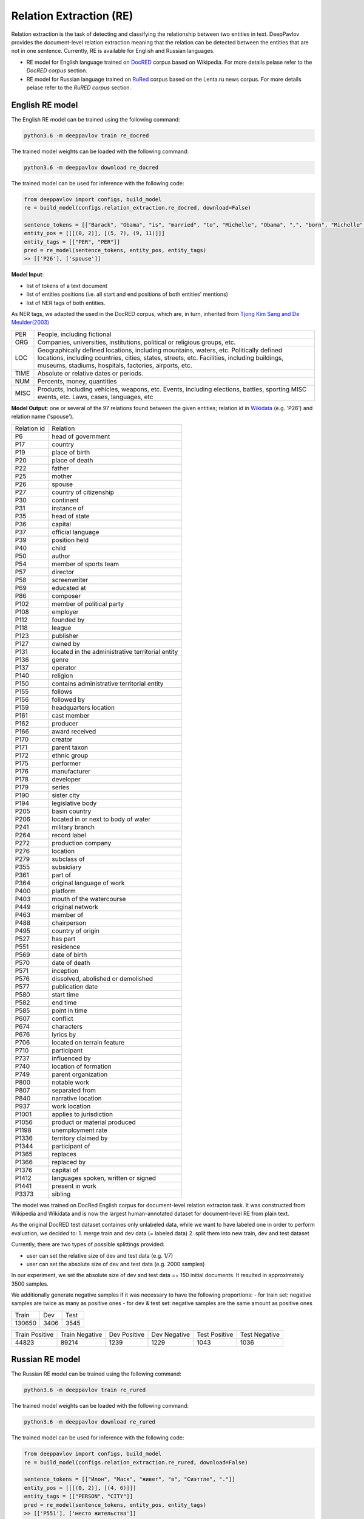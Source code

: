 Relation Extraction (RE)
==============================

Relation extraction is the task of detecting and classifying the relationship between two entities in text.
DeepPavlov provides the document-level relation extraction meaning that the relation can be detected between the entities that are not in one sentence.
Currently, RE is available for English and Russian languages.

- RE model for English language trained on `DocRED <https://www.aclweb.org/anthology/|P19-1074/>`__ corpus based on Wikipedia. For more details pelase refer to the *DocRED corpus* section.
- RE model for Russian language trained on `RuRed <http://www.dialog-21.ru/media/5093/gordeevdiplusetal-031.pdf>`__ corpus based on the Lenta.ru news corpus. For more details pelase refer to the *RuRED corpus* section.

English RE model
----------------------------

The English RE model can be trained using the following command:

.. code:: bash

    python3.6 -m deeppavlov train re_docred

The trained model weights can be loaded with the following command:

.. code:: bash

    python3.6 -m deeppavlov download re_docred

The trained model can be used for inference with the following code:

.. code:: python

    from deeppavlov import configs, build_model
    re = build_model(configs.relation_extraction.re_docred, download=False)

    sentence_tokens = [["Barack", "Obama", "is", "married", "to", "Michelle", "Obama", ",", "born", "Michelle", "Robinson", "."]]
    entity_pos = [[[(0, 2)], [(5, 7), (9, 11)]]]
    entity_tags = [["PER", "PER"]]
    pred = re_model(sentence_tokens, entity_pos, entity_tags)
    >> [['P26'], ['spouse']]

**Model Input**:

- list of tokens of a text document
- list of entities positions (i.e. all start and end positions of both entities' mentions)
- list of NER tags of both entities.

As NER tags, we adapted the used in the DocRED corpus, which are, in turn, inherited from `Tjong Kim Sang and De Meulder(2003) <https://aclanthology.org/W03-0419/>`__

.. raw:: html

   <details>
   <summary><a>The whole list of 6 English NER tags</a></summary>

+-------+------------------------------------------------------------------------------------------------+
|PER    | People, including fictional                                                                    |
+-------+------------------------------------------------------------------------------------------------+
|ORG    | Companies, universities, institutions, political or religious groups, etc.                     |
+-------+------------------------------------------------------------------------------------------------+
|LOC    | Geographically defined locations, including mountains, waters, etc.                            |
|       | Politically defined locations, including countries, cities, states, streets, etc.              |
|       | Facilities, including buildings, museums, stadiums, hospitals, factories, airports, etc.       |
+-------+------------------------------------------------------------------------------------------------+
|TIME   | Absolute or relative dates or periods.                                                         |
+-------+------------------------------------------------------------------------------------------------+
|NUM    | Percents, money, quantities                                                                    |
+-------+------------------------------------------------------------------------------------------------+
|MISC   | Products, including vehicles, weapons, etc.                                                    |
|       | Events, including elections, battles, sporting MISC events, etc. Laws, cases, languages, etc   |
+-------+------------------------------------------------------------------------------------------------+

.. raw:: html

   </details>


**Model Output**: one or several of the 97 relations found between the given entities; relation id in `Wikidata <https://www.wikidata.org/wiki/Wikidata:Main_Page>`__ (e.g. 'P26') and relation name ('spouse').

.. raw:: html

   <details>
   <summary><a>The whole list of English relation</a></summary>

+----------------+-----------------------------------------------------+
|Relation id     |  Relation                                           |
+----------------+-----------------------------------------------------+
|P6              |  head of government                                 |
+----------------+-----------------------------------------------------+
|P17             |  country                                            |
+----------------+-----------------------------------------------------+
|P19             |  place of birth                                     |
+----------------+-----------------------------------------------------+
|P20             |  place of death                                     |
+----------------+-----------------------------------------------------+
|P22             |  father                                             |
+----------------+-----------------------------------------------------+
|P25             |  mother                                             |
+----------------+-----------------------------------------------------+
|P26             |  spouse                                             |
+----------------+-----------------------------------------------------+
|P27             |  country of citizenship                             |
+----------------+-----------------------------------------------------+
|P30             |  continent                                          |
+----------------+-----------------------------------------------------+
|P31             |  instance of                                        |
+----------------+-----------------------------------------------------+
|P35             |  head of state                                      |
+----------------+-----------------------------------------------------+
|P36             |  capital                                            |
+----------------+-----------------------------------------------------+
|P37             |  official language                                  |
+----------------+-----------------------------------------------------+
|P39             |  position held                                      |
+----------------+-----------------------------------------------------+
|P40             |  child                                              |
+----------------+-----------------------------------------------------+
|P50             |  author                                             |
+----------------+-----------------------------------------------------+
|P54             |  member of sports team                              |
+----------------+-----------------------------------------------------+
|P57             |  director                                           |
+----------------+-----------------------------------------------------+
|P58             |  screenwriter                                       |
+----------------+-----------------------------------------------------+
|P69             |  educated at                                        |
+----------------+-----------------------------------------------------+
|P86             |  composer                                           |
+----------------+-----------------------------------------------------+
|P102            |  member of political party                          |
+----------------+-----------------------------------------------------+
|P108            |  employer                                           |
+----------------+-----------------------------------------------------+
|P112            |  founded by                                         |
+----------------+-----------------------------------------------------+
|P118            |  league                                             |
+----------------+-----------------------------------------------------+
|P123            |  publisher                                          |
+----------------+-----------------------------------------------------+
|P127            |  owned by                                           |
+----------------+-----------------------------------------------------+
|P131            |  located in the administrative territorial entity   |
+----------------+-----------------------------------------------------+
|P136            |  genre                                              |
+----------------+-----------------------------------------------------+
|P137            |  operator                                           |
+----------------+-----------------------------------------------------+
|P140            |  religion                                           |
+----------------+-----------------------------------------------------+
|P150            |  contains administrative territorial entity         |
+----------------+-----------------------------------------------------+
|P155            |  follows                                            |
+----------------+-----------------------------------------------------+
|P156            |  followed by                                        |
+----------------+-----------------------------------------------------+
|P159            |  headquarters location                              |
+----------------+-----------------------------------------------------+
|P161            |  cast member                                        |
+----------------+-----------------------------------------------------+
|P162            |  producer                                           |
+----------------+-----------------------------------------------------+
|P166            |  award received                                     |
+----------------+-----------------------------------------------------+
|P170            |  creator                                            |
+----------------+-----------------------------------------------------+
|P171            |  parent taxon                                       |
+----------------+-----------------------------------------------------+
|P172            |  ethnic group                                       |
+----------------+-----------------------------------------------------+
|P175            |  performer                                          |
+----------------+-----------------------------------------------------+
|P176            |  manufacturer                                       |
+----------------+-----------------------------------------------------+
|P178            |  developer                                          |
+----------------+-----------------------------------------------------+
|P179            |  series                                             |
+----------------+-----------------------------------------------------+
|P190            |  sister city                                        |
+----------------+-----------------------------------------------------+
|P194            |  legislative body                                   |
+----------------+-----------------------------------------------------+
|P205            |  basin country                                      |
+----------------+-----------------------------------------------------+
|P206            |  located in or next to body of water                |
+----------------+-----------------------------------------------------+
|P241            |  military branch                                    |
+----------------+-----------------------------------------------------+
|P264            |  record label                                       |
+----------------+-----------------------------------------------------+
|P272            |  production company                                 |
+----------------+-----------------------------------------------------+
|P276            |  location                                           |
+----------------+-----------------------------------------------------+
|P279            |  subclass of                                        |
+----------------+-----------------------------------------------------+
|P355            |  subsidiary                                         |
+----------------+-----------------------------------------------------+
|P361            |  part of                                            |
+----------------+-----------------------------------------------------+
|P364            |  original language of work                          |
+----------------+-----------------------------------------------------+
|P400            |  platform                                           |
+----------------+-----------------------------------------------------+
|P403            |  mouth of the watercourse                           |
+----------------+-----------------------------------------------------+
|P449            |  original network                                   |
+----------------+-----------------------------------------------------+
|P463            |  member of                                          |
+----------------+-----------------------------------------------------+
|P488            |  chairperson                                        |
+----------------+-----------------------------------------------------+
|P495            |  country of origin                                  |
+----------------+-----------------------------------------------------+
|P527            |  has part                                           |
+----------------+-----------------------------------------------------+
|P551            |  residence                                          |
+----------------+-----------------------------------------------------+
|P569            |  date of birth                                      |
+----------------+-----------------------------------------------------+
|P570            |  date of death                                      |
+----------------+-----------------------------------------------------+
|P571            |  inception                                          |
+----------------+-----------------------------------------------------+
|P576            |  dissolved, abolished or demolished                 |
+----------------+-----------------------------------------------------+
|P577            |  publication date                                   |
+----------------+-----------------------------------------------------+
|P580            |  start time                                         |
+----------------+-----------------------------------------------------+
|P582            |  end time                                           |
+----------------+-----------------------------------------------------+
|P585            |  point in time                                      |
+----------------+-----------------------------------------------------+
|P607            |  conflict                                           |
+----------------+-----------------------------------------------------+
|P674            |  characters                                         |
+----------------+-----------------------------------------------------+
|P676            |  lyrics by                                          |
+----------------+-----------------------------------------------------+
|P706            |  located on terrain feature                         |
+----------------+-----------------------------------------------------+
|P710            |  participant                                        |
+----------------+-----------------------------------------------------+
|P737            |  influenced by                                      |
+----------------+-----------------------------------------------------+
|P740            |  location of formation                              |
+----------------+-----------------------------------------------------+
|P749            |  parent organization                                |
+----------------+-----------------------------------------------------+
|P800            |  notable work                                       |
+----------------+-----------------------------------------------------+
|P807            |  separated from                                     |
+----------------+-----------------------------------------------------+
|P840            |  narrative location                                 |
+----------------+-----------------------------------------------------+
|P937            |  work location                                      |
+----------------+-----------------------------------------------------+
|P1001           |  applies to jurisdiction                            |
+----------------+-----------------------------------------------------+
|P1056           |  product or material produced                       |
+----------------+-----------------------------------------------------+
|P1198           |  unemployment rate                                  |
+----------------+-----------------------------------------------------+
|P1336           |  territory claimed by                               |
+----------------+-----------------------------------------------------+
|P1344           |  participant of                                     |
+----------------+-----------------------------------------------------+
|P1365           |  replaces                                           |
+----------------+-----------------------------------------------------+
|P1366           |  replaced by                                        |
+----------------+-----------------------------------------------------+
|P1376           |  capital of                                         |
+----------------+-----------------------------------------------------+
|P1412           |  languages spoken, written or signed                |
+----------------+-----------------------------------------------------+
|P1441           |  present in work                                    |
+----------------+-----------------------------------------------------+
|P3373           |  sibling                                            |
+----------------+-----------------------------------------------------+

.. raw:: html

   </details>


.. raw:: html

   <details>
   <summary><a>Some details on DocRED corpus English RE model was trained on</a></summary>

The model was trained on DocRed English corpus for document-level relation extracton task. It was constructed from Wikipedia and Wikidata and is now the largest human-annotated dataset for document-level RE from plain text.

As the original DocRED test dataset containes only unlabeled data, while we want to have labeled one in order to perform evaluation, we decided to:
1. merge train and dev data (= labeled data)
2. split them into new train, dev and test dataset

Currently, there are two types of possible splittings provided:

- user can set the relative size of dev and test data (e.g. 1/7)
- user can set the absolute size of dev and test data (e.g. 2000 samples)

In our experiment, we set the absolute size of dev and test data == 150 initial documents. It resulted in approximately 3500 samples.

We additionally generate negative samples if it was necessary to have the following proportions:
- for train set: negative samples are twice as many as positive ones
- for dev & test set: negative samples are the same amount as positive ones

+----------------+----------------+----------------+
| Train          | Dev            | Test           |
+----------------+----------------+----------------+
| 130650         | 3406           |3545            |
+----------------+----------------+----------------+

+----------------+----------------+----------------+----------------+----------------+----------------+
| Train Positive | Train Negative | Dev Positive   | Dev Negative   | Test Positive  | Test Negative  |
+----------------+----------------+----------------+----------------+----------------+----------------+
| 44823          | 89214          | 1239           | 1229           | 1043           | 1036           |
+----------------+----------------+----------------+----------------+----------------+----------------+

.. raw:: html

   </details>

Russian RE model
----------------------------

The Russian RE model can be trained using the following command:

.. code:: bash

    python3.6 -m deeppavlov train re_rured

The trained model weights can be loaded with the following command:

.. code:: bash

    python3.6 -m deeppavlov download re_rured

The trained model can be used for inference with the following code:

.. code:: python

    from deeppavlov import configs, build_model
    re = build_model(configs.relation_extraction.re_rured, download=False)

    sentence_tokens = [["Илон", "Маск", "живет", "в", "Сиэттле", "."]]
    entity_pos = [[[(0, 2)], [(4, 6)]]]
    entity_tags = [["PERSON", "CITY"]]
    pred = re_model(sentence_tokens, entity_pos, entity_tags)
    >> [['P551'], ['место жительства']]

**Model Input**:

- list of tokens of a text document
- list of entities positions (i.e. all start and end positions of both entities' mentions)
- list of NER tags of both entities.

.. raw:: html

   <details>
   <summary><a>The whole list of 29 Russian NER tags</a></summary>

+-------------+------------------------+------------------------------------------------------------------------+
| NER tag     | Description                                                                                     |
+-------------+------------------------+------------------------------------------------------------------------+
| WORK_OF_ART | name of work of art                                                                             |
+-------------+------------------------+------------------------------------------------------------------------+
| NORP        | affiliation                                                                                     |
+-------------+------------------------+------------------------------------------------------------------------+
| GROUP       | unnamed groups of people and companies                                                          |
+-------------+------------------------+------------------------------------------------------------------------+
| LAW         | law name                                                                                        |
+-------------+------------------------+------------------------------------------------------------------------+
| NATIONALITY | names of nationalities                                                                          |
+-------------+------------------------+------------------------------------------------------------------------+
| EVENT       | event name                                                                                      |
+-------------+------------------------+------------------------------------------------------------------------+
| DATE        | date value                                                                                      |
+-------------+------------------------+------------------------------------------------------------------------+
| CURRENCY    | names of currencies                                                                             |
+-------------+------------------------+------------------------------------------------------------------------+
| GPE         | geo-political entity                                                                            |
+-------------+------------------------+------------------------------------------------------------------------+
| QUANTITY    | quantity value                                                                                  |
+-------------+------------------------+------------------------------------------------------------------------+
| FAMILY      | families as a whole                                                                             |
+-------------+------------------------+------------------------------------------------------------------------+
| ORDINAL     | ordinal value                                                                                   |
+-------------+------------------------+------------------------------------------------------------------------+
| RELIGION    | names of religions                                                                              |
+-------------+------------------------+------------------------------------------------------------------------+
| CITY        | Names of cities, towns, and villages                                                            |
+-------------+------------------------+------------------------------------------------------------------------+
| MONEY       | money name                                                                                      |
+-------------+------------------------+------------------------------------------------------------------------+
| AGE         | people's and object's ages                                                                      |
+-------------+------------------------+------------------------------------------------------------------------+
| LOCATION    | location name                                                                                   |
+-------------+------------------------+------------------------------------------------------------------------+
| PERCENT     | percent value                                                                                   |
+-------------+------------------------+------------------------------------------------------------------------+
| BOROUGH     | Names of sub-city entities                                                                      |
+-------------+------------------------+------------------------------------------------------------------------+
| PERSON      | person name                                                                                     |
+-------------+------------------------+------------------------------------------------------------------------+
| REGION      |   Names of sub-country entities                                                                 |
+-------------+------------------------+------------------------------------------------------------------------+
| COUNTRY     | Names of countries                                                                              |
+-------------+------------------------+------------------------------------------------------------------------+
| PROFESSION  | Professions and people of these professions.                                                    |
+-------------+------------------------+------------------------------------------------------------------------+
| ORGANIZATION| organization name                                                                               |
+-------------+------------------------+------------------------------------------------------------------------+
| FAC         | building name                                                                                   |
+-------------+------------------------+------------------------------------------------------------------------+
| CARDINAL    | cardinal value                                                                                  |
+-------------+------------------------+------------------------------------------------------------------------+
| PRODUCT     | product name                                                                                    |
+-------------+------------------------+------------------------------------------------------------------------+
| TIME        | time value                                                                                      |
+-------------+------------------------+------------------------------------------------------------------------+
| STREET      | street name                                                                                     |
+-------------+------------------------+------------------------------------------------------------------------+

.. raw:: html

   </details>

**Model Output**: one or several of the 30 relations found between the given entities; Russian relation name (e.g. "участник") or English one, if Russian is unavailable, and, if applicable, its id in `Wikidata <https://www.wikidata.org/wiki/Wikidata:Main_Page>`__ (e.g. 'P710').

.. raw:: html

   <details>
   <summary><a>The whole list of Russian relation</a></summary>

+----------------------------+-------------------+---------------------------------+
| Relation                   | Relation id       | Russian relation                |
+----------------------------+-------------------+---------------------------------+
| MEMBER                     | P710              | участник                        |
+----------------------------+-------------------+---------------------------------+
| WORKS_AS                   | P106              | род занятий                     |
+----------------------------+-------------------+---------------------------------+
| WORKPLACE                  |                   |                                 |
+----------------------------+-------------------+---------------------------------+
| OWNERSHIP                  | P1830             | владеет                         |
+----------------------------+-------------------+---------------------------------+
| SUBORDINATE_OF             | -                 | -                               |
+----------------------------+-------------------+---------------------------------+
| TAKES_PLACE_IN             | P276              | местонахождение                 |
+----------------------------+-------------------+---------------------------------+
| EVENT_TAKES_PART_IN        | P1344             | участвовал в                    |
+----------------------------+-------------------+---------------------------------+
| SELLS_TO                   | -                 | -                               |
+----------------------------+-------------------+---------------------------------+
| ALTERNATIVE_NAME           | -                 | -                               |
+----------------------------+-------------------+---------------------------------+
| HEADQUARTERED_IN           | P159              | расположение штаб-квартиры      |
+----------------------------+-------------------+---------------------------------+
| PRODUCES                   | P1056             | продукция                       |
+----------------------------+-------------------+---------------------------------+
| ABBREVIATION               | -                 | -                               |
+----------------------------+-------------------+---------------------------------+
| DATE_DEFUNCT_IN            | P576              | дата прекращения существования  |
+----------------------------+-------------------+---------------------------------+
| SUBEVENT_OF                | P361              | часть от                        |
+----------------------------+-------------------+---------------------------------+
| DATE_FOUNDED_IN            | P571              | дата основания/создания/возн-я  |
+----------------------------+-------------------+---------------------------------+
| DATE_TAKES_PLACE_ON        | P585              | момент времени                  |
+----------------------------+-------------------+---------------------------------+
| NUMBER_OF_EMPLOYEES_FIRED  | -                 | -                               |
+----------------------------+-------------------+---------------------------------+
| ORIGINS_FROM               | P495              | страна происхождения            |
+----------------------------+-------------------+---------------------------------+
| ACQUINTANCE_OF             | -                 | -                               |
+----------------------------+-------------------+---------------------------------+
| PARENT_OF                  | P40               | дети                            |
+----------------------------+-------------------+---------------------------------+
| ORGANIZES                  | P664              | организатор                     |
+----------------------------+-------------------+---------------------------------+
| FOUNDED_BY                 | P112              | основатель                      |
+----------------------------+-------------------+---------------------------------+
| PLACE_RESIDES_IN           | P551              | место жительства                |
+----------------------------+-------------------+---------------------------------+
| BORN_IN                    | P19               | место рождения                  |
+----------------------------+-------------------+---------------------------------+
| AGE_IS                     | -                 | -                               |
+----------------------------+-------------------+---------------------------------+
| RELATIVE                   | -                 | -                               |
+----------------------------+-------------------+---------------------------------+
| NUMBER_OF_EMPLOYEES        | P1128             | число сотрудников               |
+----------------------------+-------------------+---------------------------------+
| SIBLING                    | P3373             | брат/сестра                     |
+----------------------------+-------------------+---------------------------------+
| DATE_OF_BIRTH              | P569              | дата рождения                   |
+----------------------------+-------------------+---------------------------------+

.. raw:: html

   </details>

.. raw:: html

   <details>
   <summary><a>Some details on RuRED corpus Russian RE model was trained on</a></summary>

In case of RuRED we used the train, dev and test sets from the original RuRED setting. We additionally generate negative samples if it was necessary to have the following proportions:

- for train set: negative samples are twice as many as positive ones
- for dev & test set: negative samples are the same amount as positive ones

+---------------+---------------+----------------+
| Train         | Dev           | Test           |
+---------------+---------------+----------------+
| 12855         | 1076          |1072            |
+---------------+---------------+----------------+

+---------------+----------------+----------------+----------------+----------------+----------------+
| Train Positive| Train Negative | Dev Positive   | Dev Negative   | Test Positive  | Test Negative  |
+---------------+----------------+----------------+----------------+----------------+----------------+
| 4285          | 8570           | 538            | 538            | 536            | 536            |
+---------------+----------------+----------------+----------------+----------------+----------------+

.. raw:: html

   </details>


RE Model Architecture
-----------------------
We based our model on the `Adaptive Thresholding and Localized Context Pooling <https://arxiv.org/pdf/2010.11304.pdf>`__ model and used NER entity tags as additional input. Two core ideas of this model are:

- Adaptive Threshold

The usual global threshold for converting the RE classifier output probability to relation label is replaced with a learnable one. A new threshold class that learns an entities-dependent threshold value is introduced and learnt as all other classes. During prediction the positive classes (= relations that are hold in the sample indeed) are claimed to be the classes with higher logins that the TH class, while all others are negative ones.

- Localised Context Pooling

The embedding of each entity pair is enhanced with an additional local context embedding related to both entities. Such representation, which is attended to the relevant context in the document, is useful to decide the relation for exactly this entity pair. For incorporating the context information the attention heads are directly used.

